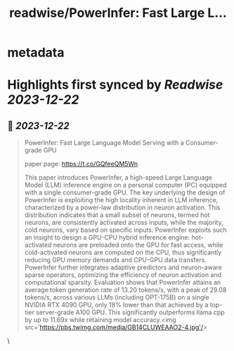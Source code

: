 :PROPERTIES:
:title: readwise/PowerInfer: Fast Large L...
:END:


* metadata
:PROPERTIES:
:author: [[_akhaliq on Twitter]]
:full-title: "PowerInfer: Fast Large L..."
:category: [[tweets]]
:url: https://twitter.com/_akhaliq/status/1737677015484953085
:image-url: https://pbs.twimg.com/profile_images/1451191636810092553/kpM5Fe12.jpg
:END:

* Highlights first synced by [[Readwise]] [[2023-12-22]]
** 📌 [[2023-12-22]]
#+BEGIN_QUOTE
PowerInfer: Fast Large Language Model Serving with a Consumer-grade GPU

paper page: https://t.co/GQfeeQM5Wn

This paper introduces PowerInfer, a high-speed Large Language Model (LLM) inference engine on a personal computer (PC) equipped with a single consumer-grade GPU. The key underlying the design of PowerInfer is exploiting the high locality inherent in LLM inference, characterized by a power-law distribution in neuron activation. This distribution indicates that a small subset of neurons, termed hot neurons, are consistently activated across inputs, while the majority, cold neurons, vary based on specific inputs. PowerInfer exploits such an insight to design a GPU-CPU hybrid inference engine: hot-activated neurons are preloaded onto the GPU for fast access, while cold-activated neurons are computed on the CPU, thus significantly reducing GPU memory demands and CPU-GPU data transfers. PowerInfer further integrates adaptive predictors and neuron-aware sparse operators, optimizing the efficiency of neuron activation and computational sparsity. Evaluation shows that PowerInfer attains an average token generation rate of 13.20 tokens/s, with a peak of 29.08 tokens/s, across various LLMs (including OPT-175B) on a single NVIDIA RTX 4090 GPU, only 18% lower than that achieved by a top-tier server-grade A100 GPU. This significantly outperforms llama.cpp by up to 11.69x while retaining model accuracy.<img src='https://pbs.twimg.com/media/GB14CLUWEAAO2-4.jpg'/> 
#+END_QUOTE\